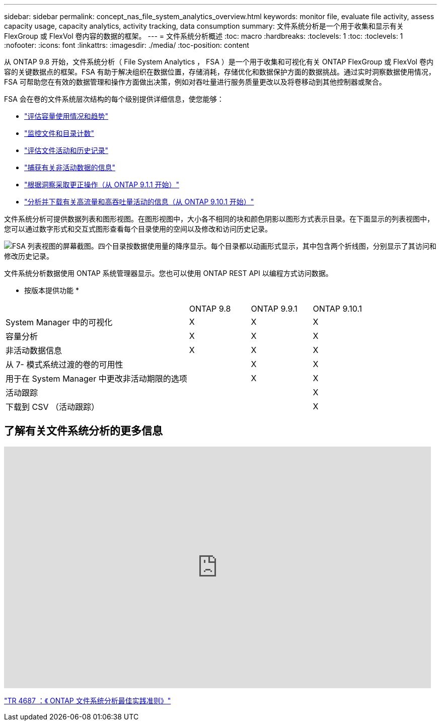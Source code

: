 ---
sidebar: sidebar 
permalink: concept_nas_file_system_analytics_overview.html 
keywords: monitor file, evaluate file activity, assess capacity usage, capacity analytics, activity tracking, data consumption 
summary: 文件系统分析是一个用于收集和显示有关 FlexGroup 或 FlexVol 卷内容的数据的框架。 
---
= 文件系统分析概述
:toc: macro
:hardbreaks:
:toclevels: 1
:toc: 
:toclevels: 1
:nofooter: 
:icons: font
:linkattrs: 
:imagesdir: ./media/
:toc-position: content


[role="lead"]
从 ONTAP 9.8 开始，文件系统分析（ File System Analytics ， FSA ）是一个用于收集和可视化有关 ONTAP FlexGroup 或 FlexVol 卷内容的关键数据点的框架。FSA 有助于解决组织在数据位置，存储消耗，存储优化和数据保护方面的数据挑战。通过实时洞察数据使用情况， FSA 可帮助您在有效的数据管理和操作方面做出决策，例如对吞吐量进行服务质量更改以及将卷移动到其他控制器或聚合。

FSA 会在卷的文件系统层次结构的每个级别提供详细信息，使您能够：

* link:task_nas_file_system_analytics_view.html["评估容量使用情况和趋势"]
* link:task_nas_file_system_analytics_view.html["监控文件和目录计数"]
* link:./file-system-analytics/activity-tracking-task.html["评估文件活动和历史记录"]
* link:task_nas_file_system_analytics_view.html["捕获有关非活动数据的信息"]
* link:task_nas_file_system_analytics_take_corrective_action.html["根据洞察采取更正操作（从 ONTAP 9.1.1 开始）"]
* link:./file-system-analytics/activity-tracking-task.html["分析并下载有关高流量和高吞吐量活动的信息（从 ONTAP 9.10.1 开始）"]


文件系统分析可提供数据列表和图形视图。在图形视图中，大小各不相同的块和颜色阴影以图形方式表示目录。在下面显示的列表视图中，您可以通过数字形式和交互式图形查看每个目录使用的空间以及修改和访问历史记录。

image::fsa-listview.png[FSA 列表视图的屏幕截图。四个目录按数据使用量的降序显示。每个目录都以动画形式显示，其中包含两个折线图，分别显示了其访问和修改历史记录。]

文件系统分析数据使用 ONTAP 系统管理器显示。您也可以使用 ONTAP REST API 以编程方式访问数据。

* 按版本提供功能 *

[cols="3,1,1,1"]
|===


|  | ONTAP 9.8 | ONTAP 9.9.1 | ONTAP 9.10.1 


| System Manager 中的可视化 | X | X | X 


| 容量分析 | X | X | X 


| 非活动数据信息 | X | X | X 


| 从 7- 模式系统过渡的卷的可用性 |  | X | X 


| 用于在 System Manager 中更改非活动期限的选项 |  | X | X 


| 活动跟踪 |  |  | X 


| 下载到 CSV （活动跟踪） |  |  | X 
|===


== 了解有关文件系统分析的更多信息

video::0oRHfZIYurk[youtube, width=848,height=480]
link:https://www.netapp.com/media/20707-tr-4867.pdf["TR 4687 ：《 ONTAP 文件系统分析最佳实践准则》"^]

